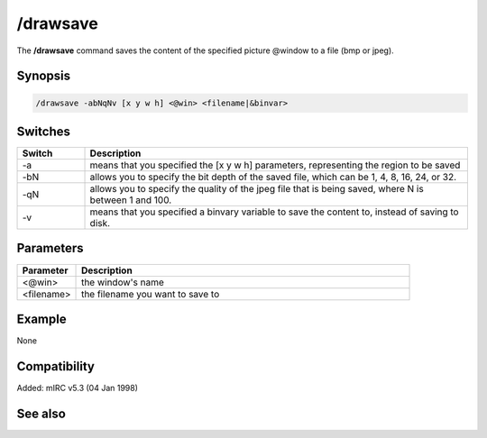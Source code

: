 /drawsave
=========

The **/drawsave** command saves the content of the specified picture @window to a file (bmp or jpeg).

Synopsis
--------

.. code:: text

    /drawsave -abNqNv [x y w h] <@win> <filename|&binvar>

Switches
--------

.. list-table::
    :widths: 15 85
    :header-rows: 1

    * - Switch
      - Description
    * - -a
      - means that you specified the [x y w h] parameters, representing the region to be saved
    * - -bN
      - allows you to specify the bit depth of the saved file, which can be 1, 4, 8, 16, 24, or 32.
    * - -qN
      - allows you to specify the quality of the jpeg file that is being saved, where N is between 1 and 100.
    * - -v
      - means that you specified a binvary variable to save the content to, instead of saving to disk.

Parameters
----------

.. list-table::
    :widths: 15 85
    :header-rows: 1

    * - Parameter
      - Description
    * - <@win>
      - the window's name
    * - <filename>
      - the filename you want to save to

Example
-------

None

Compatibility
-------------

Added: mIRC v5.3 (04 Jan 1998)

See also
--------

.. hlist::
    :columns: 4

    * :doc: `/drawpic </commands/drawpic>`
